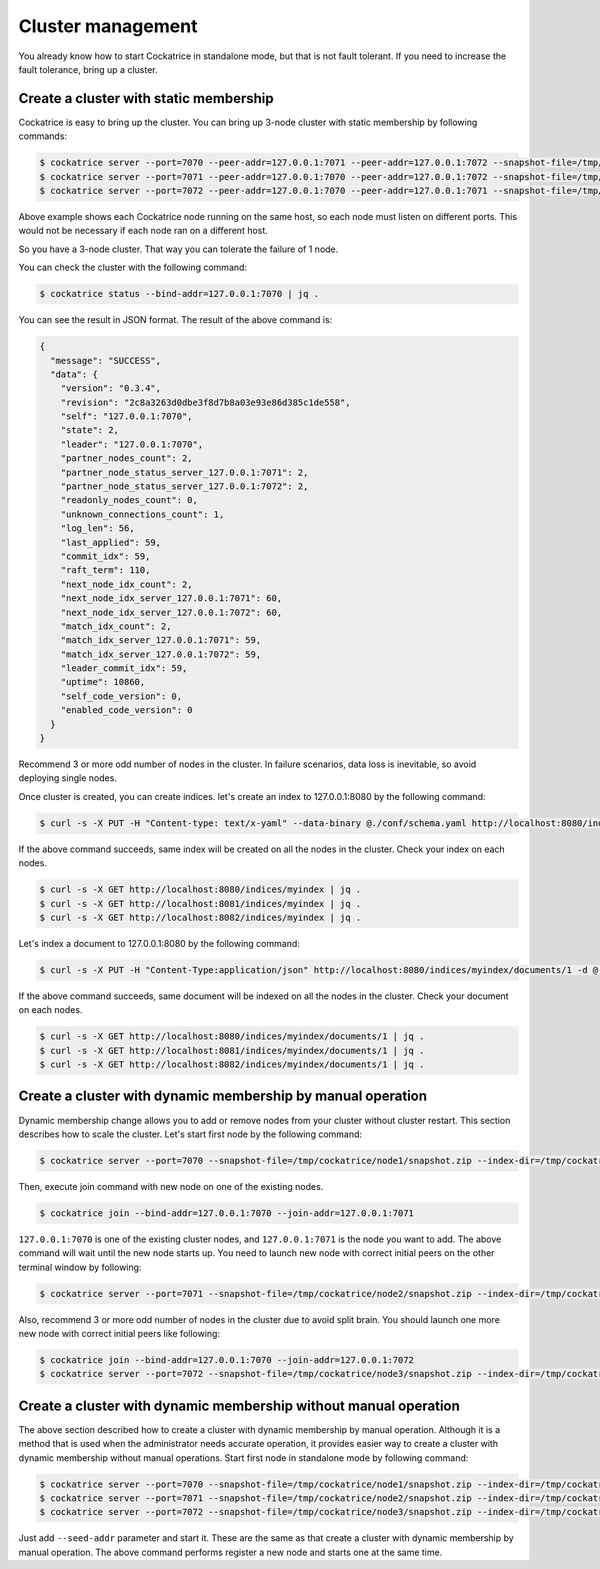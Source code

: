 Cluster management
==================

You already know how to start Cockatrice in standalone mode, but that is not fault tolerant. If you need to increase the fault tolerance, bring up a cluster.


Create a cluster with static membership
---------------------------------------

Cockatrice is easy to bring up the cluster. You can bring up 3-node cluster with static membership by following commands:

.. code-block:: bash

    $ cockatrice server --port=7070 --peer-addr=127.0.0.1:7071 --peer-addr=127.0.0.1:7072 --snapshot-file=/tmp/cockatrice/node1/snapshot.zip --index-dir=/tmp/cockatrice/node1/index --http-port=8080
    $ cockatrice server --port=7071 --peer-addr=127.0.0.1:7070 --peer-addr=127.0.0.1:7072 --snapshot-file=/tmp/cockatrice/node2/snapshot.zip --index-dir=/tmp/cockatrice/node2/index --http-port=8081
    $ cockatrice server --port=7072 --peer-addr=127.0.0.1:7070 --peer-addr=127.0.0.1:7071 --snapshot-file=/tmp/cockatrice/node3/snapshot.zip --index-dir=/tmp/cockatrice/node3/index --http-port=8082

Above example shows each Cockatrice node running on the same host, so each node must listen on different ports. This would not be necessary if each node ran on a different host.

So you have a 3-node cluster. That way you can tolerate the failure of 1 node.

You can check the cluster with the following command:

.. code-block:: bash

    $ cockatrice status --bind-addr=127.0.0.1:7070 | jq .

You can see the result in JSON format. The result of the above command is:

.. code-block:: json

    {
      "message": "SUCCESS",
      "data": {
        "version": "0.3.4",
        "revision": "2c8a3263d0dbe3f8d7b8a03e93e86d385c1de558",
        "self": "127.0.0.1:7070",
        "state": 2,
        "leader": "127.0.0.1:7070",
        "partner_nodes_count": 2,
        "partner_node_status_server_127.0.0.1:7071": 2,
        "partner_node_status_server_127.0.0.1:7072": 2,
        "readonly_nodes_count": 0,
        "unknown_connections_count": 1,
        "log_len": 56,
        "last_applied": 59,
        "commit_idx": 59,
        "raft_term": 110,
        "next_node_idx_count": 2,
        "next_node_idx_server_127.0.0.1:7071": 60,
        "next_node_idx_server_127.0.0.1:7072": 60,
        "match_idx_count": 2,
        "match_idx_server_127.0.0.1:7071": 59,
        "match_idx_server_127.0.0.1:7072": 59,
        "leader_commit_idx": 59,
        "uptime": 10860,
        "self_code_version": 0,
        "enabled_code_version": 0
      }
    }

Recommend 3 or more odd number of nodes in the cluster. In failure scenarios, data loss is inevitable, so avoid deploying single nodes.

Once cluster is created, you can create indices. let's create an index to 127.0.0.1:8080 by the following command:

.. code-block:: bash

    $ curl -s -X PUT -H "Content-type: text/x-yaml" --data-binary @./conf/schema.yaml http://localhost:8080/indices/myindex | jq .

If the above command succeeds, same index will be created on all the nodes in the cluster. Check your index on each nodes.

.. code-block:: bash

    $ curl -s -X GET http://localhost:8080/indices/myindex | jq .
    $ curl -s -X GET http://localhost:8081/indices/myindex | jq .
    $ curl -s -X GET http://localhost:8082/indices/myindex | jq .

Let's index a document to 127.0.0.1:8080 by the following command:

.. code-block:: bash

    $ curl -s -X PUT -H "Content-Type:application/json" http://localhost:8080/indices/myindex/documents/1 -d @./example/doc1.json | jq .

If the above command succeeds, same document will be indexed on all the nodes in the cluster. Check your document on each nodes.

.. code-block:: bash

    $ curl -s -X GET http://localhost:8080/indices/myindex/documents/1 | jq .
    $ curl -s -X GET http://localhost:8081/indices/myindex/documents/1 | jq .
    $ curl -s -X GET http://localhost:8082/indices/myindex/documents/1 | jq .


Create a cluster with dynamic membership by manual operation
------------------------------------------------------------

Dynamic membership change allows you to add or remove nodes from your cluster without cluster restart.
This section describes how to scale the cluster. Let's start first node by the following command:

.. code-block:: bash

    $ cockatrice server --port=7070 --snapshot-file=/tmp/cockatrice/node1/snapshot.zip --index-dir=/tmp/cockatrice/node1/index --http-port=8080

Then, execute join command with new node on one of the existing nodes.

.. code-block:: bash

    $ cockatrice join --bind-addr=127.0.0.1:7070 --join-addr=127.0.0.1:7071

``127.0.0.1:7070`` is one of the existing cluster nodes, and ``127.0.0.1:7071`` is the node you want to add.
The above command will wait until the new node starts up. You need to launch new node with correct initial peers on the other terminal window by following:

.. code-block:: bash

    $ cockatrice server --port=7071 --snapshot-file=/tmp/cockatrice/node2/snapshot.zip --index-dir=/tmp/cockatrice/node2/index --http-port=8081 --peer-addr=127.0.0.1:7070

Also, recommend 3 or more odd number of nodes in the cluster due to avoid split brain. You should launch one more new node with correct initial peers like following:

.. code-block:: bash

    $ cockatrice join --bind-addr=127.0.0.1:7070 --join-addr=127.0.0.1:7072
    $ cockatrice server --port=7072 --snapshot-file=/tmp/cockatrice/node3/snapshot.zip --index-dir=/tmp/cockatrice/node3/index --http-port=8082 --peer-addr=127.0.0.1:7070 --peer-addr=127.0.0.1:7071


Create a cluster with dynamic membership without manual operation
-----------------------------------------------------------------

The above section described how to create a cluster with dynamic membership by manual operation. Although it is a method that is used when the administrator needs accurate operation, it provides easier way to create a cluster with dynamic membership without manual operations.
Start first node in standalone mode by following command:

.. code-block:: bash

    $ cockatrice server --port=7070 --snapshot-file=/tmp/cockatrice/node1/snapshot.zip --index-dir=/tmp/cockatrice/node1/index --http-port=8080
    $ cockatrice server --port=7071 --snapshot-file=/tmp/cockatrice/node2/snapshot.zip --index-dir=/tmp/cockatrice/node2/index --http-port=8081 --seed-addr=127.0.0.1:7070
    $ cockatrice server --port=7072 --snapshot-file=/tmp/cockatrice/node3/snapshot.zip --index-dir=/tmp/cockatrice/node3/index --http-port=8082 --seed-addr=127.0.0.1:7070

Just add ``--seed-addr`` parameter and start it. These are the same as that create a cluster with dynamic membership by manual operation. The above command performs register a new node and starts one at the same time.

